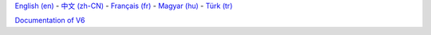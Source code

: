 `English (en)
<http://docs.littlevgl.com/en/html/index.html>`_ -
`中文 (zh-CN) 
<http://docs.littlevgl.com/zh-CN/html/index.html>`_  -
`Français (fr) 
<http://docs.littlevgl.com/fr/html/index.html>`_  -
`Magyar (hu)
<http://docs.littlevgl.com/hu/html/index.html>`_ -
`Türk (tr) 
<http://docs.littlevgl.com/tr /html/index.html>`_ 

`Documentation of V6
<http://docs.littlevgl.com/en/html/index.html>`_ 

